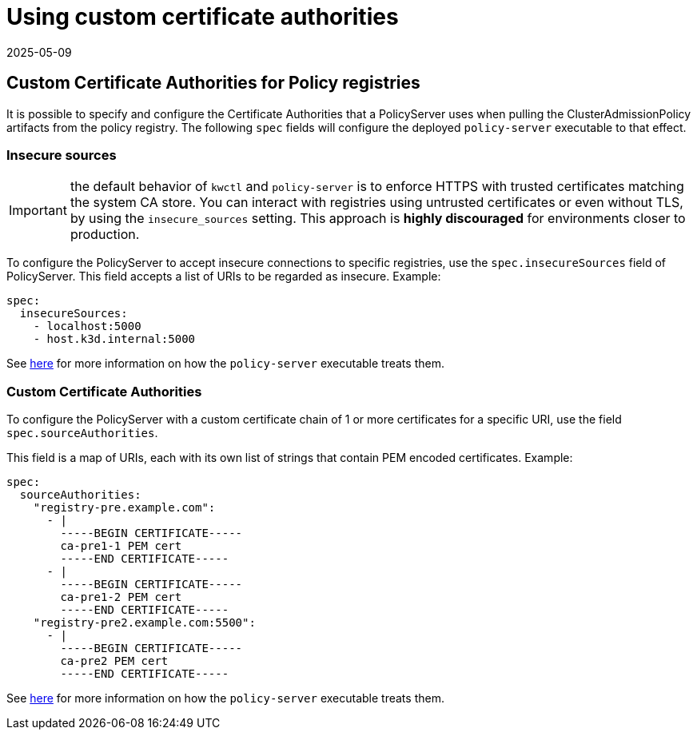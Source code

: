 = Using custom certificate authorities
:revdate: 2025-05-09
:page-revdate: {revdate}
:description: Using custom certificate authorities with Kubewarden policy servers.
:doc-persona: ["kubewarden-operator", "kubewarden-integrator"]
:doc-topic: ["operator-manual", "policy-servers", "custom-certificate-authorities"]
:doc-type: ["howto"]
:keywords: ["kubewarden", "kubernetes", "custom certificate authorities"]
:sidebar_label: Using Custom CAs
:current-version: {page-origin-branch}

== Custom Certificate Authorities for Policy registries

It is possible to specify and configure the Certificate Authorities that a
PolicyServer uses when pulling the ClusterAdmissionPolicy artifacts from the
policy registry. The following `spec` fields will configure the deployed
`policy-server` executable to that effect.

=== Insecure sources

IMPORTANT: the default behavior of `kwctl` and `policy-server` is to
enforce HTTPS with trusted certificates matching the system CA store. You can
interact with registries using untrusted certificates or even without TLS, by
using the `insecure_sources` setting. This approach is *highly discouraged*
for environments closer to production.

To configure the PolicyServer to accept insecure connections to specific
registries, use the `spec.insecureSources` field of PolicyServer. This field
accepts a list of URIs to be regarded as insecure. Example:

[subs="+attributes",yaml]
----
spec:
  insecureSources:
    - localhost:5000
    - host.k3d.internal:5000
----

See xref:howtos/custom-certificate-authorities.adoc[here] for more
information on how the `policy-server` executable treats them.

=== Custom Certificate Authorities

To configure the PolicyServer with a custom certificate chain of 1 or more
certificates for a specific URI, use the field `spec.sourceAuthorities`.

This field is a map of URIs, each with its own list of strings that contain PEM
encoded certificates. Example:

[subs="+attributes",yaml]
----
spec:
  sourceAuthorities:
    "registry-pre.example.com":
      - |
        -----BEGIN CERTIFICATE-----
        ca-pre1-1 PEM cert
        -----END CERTIFICATE-----
      - |
        -----BEGIN CERTIFICATE-----
        ca-pre1-2 PEM cert
        -----END CERTIFICATE-----
    "registry-pre2.example.com:5500":
      - |
        -----BEGIN CERTIFICATE-----
        ca-pre2 PEM cert
        -----END CERTIFICATE-----
----

See xref:howtos/custom-certificate-authorities.adoc[here] for more
information on how the `policy-server` executable treats them.
